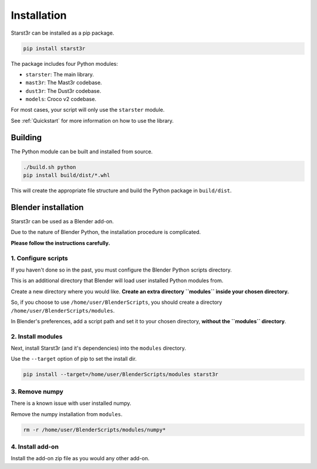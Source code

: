 Installation
============

Starst3r can be installed as a pip package.

.. code-block:: bash

   pip install starst3r

The package includes four Python modules:

- ``starster``: The main library.
- ``mast3r``: The Mast3r codebase.
- ``dust3r``: The Dust3r codebase.
- ``models``: Croco v2 codebase.

For most cases, your script will only use the ``starster`` module.

See :ref:`Quickstart` for more information on how to use the library.

Building
--------

The Python module can be built and installed from source.

.. code-block:: bash

   ./build.sh python
   pip install build/dist/*.whl

This will create the appropriate file structure and build the Python package in
``build/dist``.

Blender installation
--------------------

Starst3r can be used as a Blender add-on.

Due to the nature of Blender Python, the installation procedure is complicated.

**Please follow the instructions carefully.**

1. Configure scripts
^^^^^^^^^^^^^^^^^^^^

If you haven't done so in the past, you must configure the Blender Python
scripts directory.

This is an additional directory that Blender will load user installed Python
modules from.

Create a new directory where you would like. **Create an extra directory
``modules`` inside your chosen directory.**

So, if you choose to use ``/home/user/BlenderScripts``, you should create a directory
``/home/user/BlenderScripts/modules``.

In Blender's preferences, add a script path and set it to your chosen directory,
**without the ``modules`` directory**.

.. image:: images/BlenderPrefs.jpg

2. Install modules
^^^^^^^^^^^^^^^^^^

Next, install Starst3r (and it's dependencies) into the ``modules`` directory.

Use the ``--target`` option of pip to set the install dir.

.. code-block::

   pip install --target=/home/user/BlenderScripts/modules starst3r

3. Remove numpy
^^^^^^^^^^^^^^^

There is a known issue with user installed numpy.

Remove the numpy installation from ``modules``.

.. code-block::

   rm -r /home/user/BlenderScripts/modules/numpy*

4. Install add-on
^^^^^^^^^^^^^^^^^

Install the add-on zip file as you would any other add-on.
